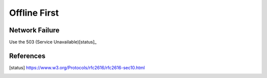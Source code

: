 =============
Offline First
=============

Network Failure
---------------

Use the 503 (Service Unavailable)[status]_

References
----------

.. [status] https://www.w3.org/Protocols/rfc2616/rfc2616-sec10.html
